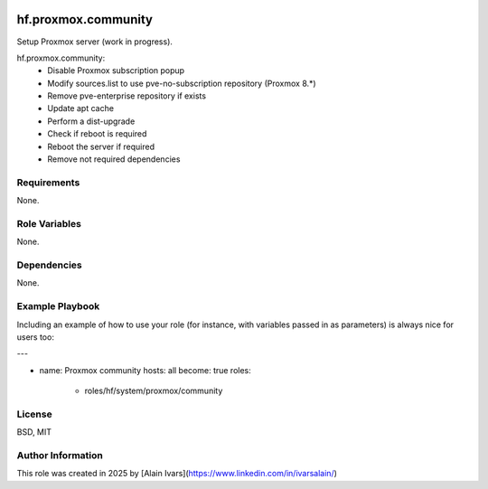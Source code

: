 
.. image:: https://api.travis-ci.org/alainivars/ansible-roles.svg?branch=master
    :target: http://travis-ci.org/alainivars/ansible-role
    :alt: Build status

hf.proxmox.community
====================
Setup Proxmox server (work in progress).

hf.proxmox.community:
    - Disable Proxmox subscription popup
    - Modify sources.list to use pve-no-subscription repository (Proxmox 8.*)
    - Remove pve-enterprise repository if exists
    - Update apt cache
    - Perform a dist-upgrade
    - Check if reboot is required
    - Reboot the server if required
    - Remove not required dependencies

Requirements
------------

None.

Role Variables
--------------

None.

Dependencies
------------

None.

Example Playbook
----------------

Including an example of how to use your role (for instance, with variables passed in as parameters) is always nice for users too:

---

- name: Proxmox community
  hosts: all
  become: true
  roles:
     - roles/hf/system/proxmox/community

License
-------

BSD, MIT

Author Information
------------------

This role was created in 2025 by [Alain Ivars](https://www.linkedin.com/in/ivarsalain/)
